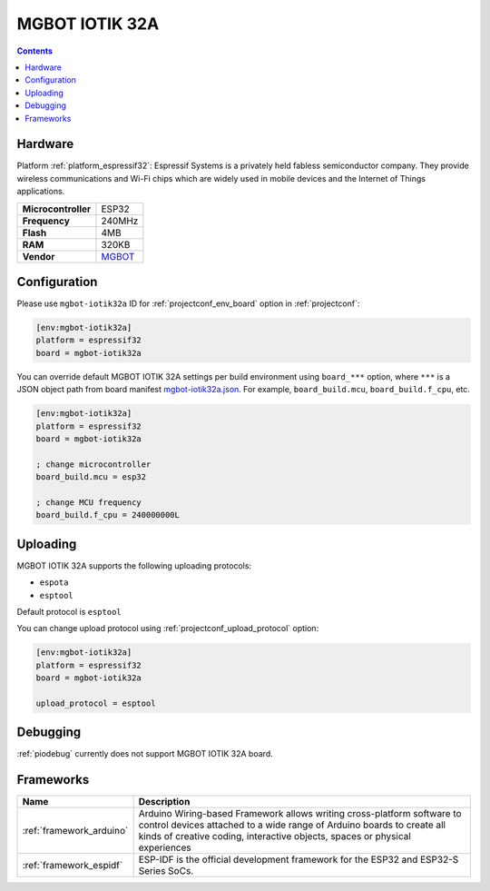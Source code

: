 
.. _board_espressif32_mgbot-iotik32a:

MGBOT IOTIK 32A
===============

.. contents::

Hardware
--------

Platform :ref:`platform_espressif32`: Espressif Systems is a privately held fabless semiconductor company. They provide wireless communications and Wi-Fi chips which are widely used in mobile devices and the Internet of Things applications.

.. list-table::

  * - **Microcontroller**
    - ESP32
  * - **Frequency**
    - 240MHz
  * - **Flash**
    - 4MB
  * - **RAM**
    - 320KB
  * - **Vendor**
    - `MGBOT <http://iotik.ru/en/iotik32a/?utm_source=platformio.org&utm_medium=docs>`__


Configuration
-------------

Please use ``mgbot-iotik32a`` ID for :ref:`projectconf_env_board` option in :ref:`projectconf`:

.. code-block:: ini

  [env:mgbot-iotik32a]
  platform = espressif32
  board = mgbot-iotik32a

You can override default MGBOT IOTIK 32A settings per build environment using
``board_***`` option, where ``***`` is a JSON object path from
board manifest `mgbot-iotik32a.json <https://github.com/platformio/platform-espressif32/blob/master/boards/mgbot-iotik32a.json>`_. For example,
``board_build.mcu``, ``board_build.f_cpu``, etc.

.. code-block:: ini

  [env:mgbot-iotik32a]
  platform = espressif32
  board = mgbot-iotik32a

  ; change microcontroller
  board_build.mcu = esp32

  ; change MCU frequency
  board_build.f_cpu = 240000000L


Uploading
---------
MGBOT IOTIK 32A supports the following uploading protocols:

* ``espota``
* ``esptool``

Default protocol is ``esptool``

You can change upload protocol using :ref:`projectconf_upload_protocol` option:

.. code-block:: ini

  [env:mgbot-iotik32a]
  platform = espressif32
  board = mgbot-iotik32a

  upload_protocol = esptool

Debugging
---------
:ref:`piodebug` currently does not support MGBOT IOTIK 32A board.

Frameworks
----------
.. list-table::
    :header-rows:  1

    * - Name
      - Description

    * - :ref:`framework_arduino`
      - Arduino Wiring-based Framework allows writing cross-platform software to control devices attached to a wide range of Arduino boards to create all kinds of creative coding, interactive objects, spaces or physical experiences

    * - :ref:`framework_espidf`
      - ESP-IDF is the official development framework for the ESP32 and ESP32-S Series SoCs.